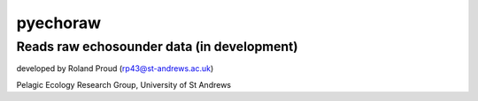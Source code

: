 ==========
pyechoraw
==========
Reads raw echosounder data (in development)
------------------------------------------------

developed by Roland Proud (rp43@st-andrews.ac.uk)

Pelagic Ecology Research Group, University of St Andrews

